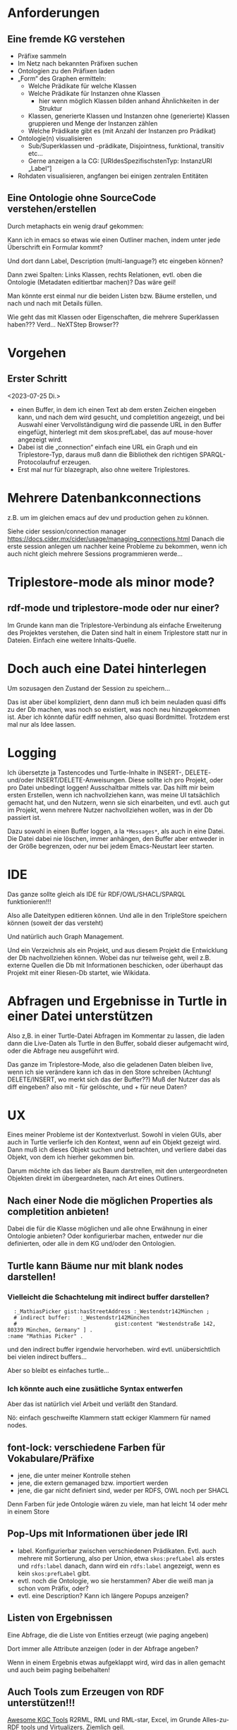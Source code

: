 * Anforderungen

** Eine fremde KG verstehen

- Präfixe sammeln
- Im Netz nach bekannten Präfixen suchen
- Ontologien zu den Präfixen laden
- „Form“ des Graphen ermitteln:
  - Welche Prädikate für welche Klassen
  - Welche Prädikate für Instanzen ohne Klassen
    - hier wenn möglich Klassen bilden anhand Ähnlichkeiten in der Struktur
  - Klassen, generierte Klassen und Instanzen ohne (generierte) Klassen gruppieren und Menge der Instanzen zählen
  - Welche Prädikate gibt es (mit Anzahl der Instanzen pro Prädikat)
- Ontologie(n) visualisieren
  - Sub/Superklassen und -prädikate, Disjointness, funktional, transitiv etc…
  - Gerne anzeigen a la CG:  [URIdesSpezifischstenTyp: InstanzURI „Label“]
- Rohdaten visualisieren, angfangen bei einigen zentralen Entitäten
  
** Eine Ontologie ohne SourceCode verstehen/erstellen

Durch metaphacts ein wenig drauf gekommen:

Kann ich in emacs so etwas wie einen Outliner machen, indem unter jede
Überschrift ein Formular kommt?

Und dort dann Label, Description (multi-language?) etc eingeben können?

Dann zwei Spalten: Links Klassen, rechts Relationen, evtl. oben die Ontologie
(Metadaten editiertbar machen)? Das wäre geil!

Man könnte erst einmal nur die beiden Listen bzw. Bäume erstellen, und nach und
nach mit Details füllen.

Wie geht das mit Klassen oder Eigenschaften, die mehrere Superklassen haben???
Verd... NeXTStep Browser??
* Vorgehen

** Erster Schritt
<2023-07-25 Di.>

- einen Buffer, in dem ich einen Text ab dem ersten Zeichen eingeben kann, und nach dem wird gesucht, und completition angezeigt, und bei Auswahl einer Vervollständigung wird die passende URL in den Buffer eingefügt, hinterlegt mit dem skos:prefLabel, das auf mouse-hover angezeigt wird.
- Dabei ist die „connection“ einfach eine URL ein Graph und ein Triplestore-Typ, daraus muß dann die Bibliothek den richtigen SPARQL-Protocolaufruf erzeugen.
- Erst mal nur für blazegraph, also ohne weitere Triplestores. 
* Mehrere Datenbankconnections

z.B. um im gleichen emacs auf dev und production gehen zu können.

Siehe cider session/connection manager https://docs.cider.mx/cider/usage/managing_connections.html
Danach die erste session anlegen um nachher keine Probleme zu bekommen, wenn ich auch nicht gleich mehrere Sessions programmieren werde…
* Triplestore-mode als minor mode?
** rdf-mode und triplestore-mode oder nur einer?

Im Grunde kann man die Triplestore-Verbindung als einfache Erweiterung des
Projektes verstehen, die Daten sind halt in einem Triplestore statt nur in
Dateien. Einfach eine weitere Inhalts-Quelle.

* Doch auch eine Datei hinterlegen

Um sozusagen den Zustand der Session zu speichern…

Das ist aber übel kompliziert, denn dann muß ich beim neuladen quasi diffs zu der Db machen, was noch so existiert, was noch neu hinzugekommen ist.
Aber ich könnte dafür ediff nehmen, also quasi Bordmittel.
Trotzdem erst mal nur als Idee lassen.

* Logging

Ich übersetzte ja Tastencodes und Turtle-Inhalte in INSERT-, DELETE- und/oder INSERT/DELETE-Anweisungen.
Diese sollte ich pro Projekt, oder pro Datei unbedingt loggen! Ausschaltbar mittels var.
Das hilft mir beim ersten Erstellen, wenn ich nachvollziehen kann, was meine UI tatsächlich gemacht hat, und den Nutzern, wenn sie sich einarbeiten, und evtl. auch gut im Projekt, wenn mehrere Nutzer nachvollziehen wollen, was in der Db passiert ist.

Dazu sowohl in einen Buffer loggen, a la ~*Messages*~, als auch in eine Datei. Die Datei dabei nie löschen, immer anhängen, den Buffer aber entweder in der Größe begrenzen, oder nur bei jedem Emacs-Neustart leer starten.

* IDE

Das ganze sollte gleich als IDE für RDF/OWL/SHACL/SPARQL funktionieren!!!

Also alle Dateitypen editieren können. Und alle in den TripleStore speichern können (soweit der das versteht)

Und natürlich auch Graph Management.

Und ein Verzeichnis als ein Projekt, und aus diesem Projekt die Entwicklung der Db nachvollziehen können.
Wobei das nur teilweise geht, weil z.B. externe Quellen die Db mit Informationen beschicken, oder überhaupt das Projekt mit einer Riesen-Db startet, wie Wikidata.

* Abfragen und Ergebnisse in Turtle in einer Datei unterstützen

Also z,B. in einer Turtle-Datei Abfragen im Kommentar zu lassen, die laden dann die Live-Daten als Turtle in den Buffer, sobald dieser aufgemacht wird, oder die Abfrage neu ausgeführt wird.

Das ganze im Triplestore-Mode, also die geladenen Daten bleiben live, wenn ich sie verändere kann ich das in den Store schreiben (Achtung! DELETE/INSERT, wo merkt sich das der Buffer??) Muß der Nutzer das als diff eingeben? also mit - für gelöschte, und + für neue Daten?

* UX

Eines meiner Probleme ist der Kontextverlust. Sowohl in vielen GUIs, aber auch in Turtle verlierfe ich den Kontext, wenn auf ein Objekt gezeigt wird.
Dann muß ich dieses Objekt suchen und betrachten, und verliere dabei das Objekt, von dem ich hierher gekommen bin.

Darum möchte ich das lieber als Baum darstrellen, mit den untergeordneten Objekten direkt im übergeardneten, nach Art eines Outliners.

** Nach einer Node die möglichen Properties als completition anbieten!

Dabei die für die Klasse möglichen und alle ohne Erwähnung in einer Ontologie anbieten?
Oder konfigurierbar machen, entweder nur die definierten, oder alle in dem KG und/oder den Ontologien.
** Turtle kann Bäume nur mit blank nodes darstellen!

*** Vielleicht die Schachtelung mit indirect buffer darstellen?

#+begin_src ttl
        :_MathiasPicker gist:hasStreetAddress :_Westendstr142München ;
        # indirect buffer:   :_Westendstr142München
        #                               gist:content "Westendstraße 142, 80339 München, Germany" ] .
      :name "Mathias Picker" .
#+end_src

und den indirect buffer irgendwie hervorheben. wird evtl. unübersichtlich bei vielen indirect buffers…

Aber so bleibt es einfaches turtle…

*** Ich könnte auch eine zusätliche Syntax entwerfen

Aber das ist natürlich viel Arbeit und verläßt den Standard.

Nö: einfach geschweifte Klammern statt eckiger Klammern für named nodes.


** font-lock: verschiedene Farben für Vokabulare/Präfixe

- jene, die unter meiner Kontrolle stehen
- jene, die extern gemanaged bzw. importiert werden
- jene, die gar nicht definiert sind, weder per RDFS, OWL noch per SHACL

Denn Farben für jede Ontologie wären zu viele, man hat leicht 14 oder mehr in einem Store

** Pop-Ups mit Informationen über jede IRI

- label. Konfigurierbar zwischen verschiedenen Prädikaten. Evtl. auch mehrere mit Sortierung, also per Union, etwa ~skos:prefLabel~ als erstes und ~rdfs:label~ danach, dann wird ein ~rdfs:label~ angezeigt, wenn es kein ~skos:prefLabel~ gibt.
- evtl. noch die Ontologie, wo sie herstammen? Aber die weiß man ja schon vom Präfix, oder?
- evtl. eine Description? Kann ich längere Popups anzeigen?

** Listen von Ergebnissen

Eine Abfrage, die die Liste von Entities erzeugt (wie paging angeben)

Dort immer alle Attribute anzeigen (oder in der Abfrage angeben?

Wenn in einem Ergebnis etwas aufgeklappt wird, wird das in allen gemacht und auch beim paging beibehalten!

** Auch Tools zum Erzeugen von RDF unterstützen!!!

[[https://github.com/kg-construct/awesome-kgc-tools][Awesome KGC Tools]]  R2RML, RML und RML-star, Excel, im Grunde Alles-zu-RDF tools und Virtualizers. Ziemlich geil.

* Tools und Bibliotheken

** [[https://github.com/ahyatt/emacs-websocket][Emacs Websocket]]  :opensource:
 
Geil: ein Websocket-Server für Emacs. Wird z.B. von der org-roam Weboberfläche genutzt.
Damit kann ich eine Visualisierung von KnowledgeGraphs mit Emacs realisieren!
